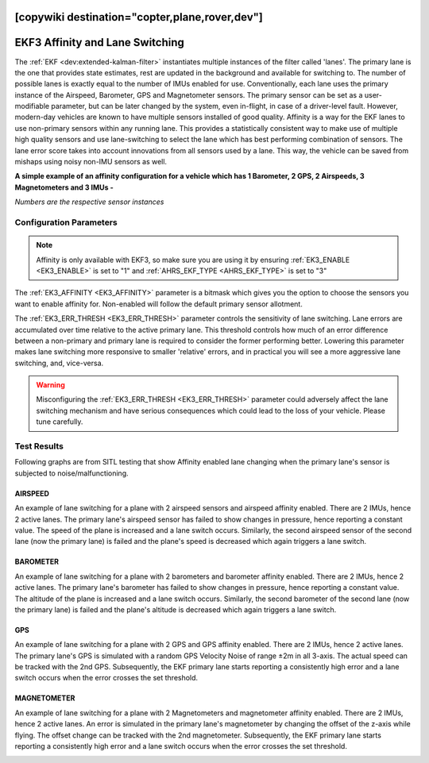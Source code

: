 .. _common-ek3-affinity-lane-switching:

[copywiki destination="copter,plane,rover,dev"]
================================
EKF3 Affinity and Lane Switching
================================

The :ref:`EKF <dev:extended-kalman-filter>` instantiates multiple instances of the filter called 'lanes'. The primary lane is the one that provides state estimates, rest are updated in the background and available for switching to. The number of possible lanes is exactly equal to the number of IMUs enabled for use. Conventionally, each lane uses the primary instance of the Airspeed, Barometer, GPS and Magnetometer sensors. The primary sensor can be set as a user-modifiable parameter, but can be later changed by the system, even in-flight, in case of a driver-level fault. However, modern-day vehicles are known to have multiple sensors installed of good quality. Affinity is a way for the EKF lanes to use non-primary sensors within any running lane. This provides a statistically consistent way to make use of multiple high quality sensors and use lane-switching to select the lane which has best performing combination of sensors. The lane error score takes into account innovations from all sensors used by a lane. This way, the vehicle can be saved from mishaps using noisy non-IMU sensors as well.


**A simple example of an affinity configuration for a vehicle which has 1 Barometer, 2 GPS, 2 Airspeeds, 3 Magnetometers and 3 IMUs -**

.. raw:: html

   <table border="1" class="docutils">
   <tr><th>LANE</th><th>1</th><th>2</th><th>3</th></tr>
   <tr><td>AIRSPEED</td><td>1</td><td>2</td><td>1</td></tr>
   <tr><td>BAROMETER</td><td>1</td><td>1</td><td>1</td></tr>
   <tr><td>GPS</td><td>1</td><td>2</td><td>1</td></tr>
   <tr><td>MAGNETOMETER</td><td>1</td><td>2</td><td>3</td></tr>
   </table>

*Numbers are the respective sensor instances*

Configuration Parameters
------------------------

.. note::

    Affinity is only available with EKF3, so make sure you are using it by ensuring :ref:`EK3_ENABLE <EK3_ENABLE>` is set to "1" and :ref:`AHRS_EKF_TYPE <AHRS_EKF_TYPE>` is set to "3"

The :ref:`EK3_AFFINITY <EK3_AFFINITY>` parameter is a bitmask which gives you the option to choose the sensors you want to enable affinity for. Non-enabled will follow the default primary sensor allotment.

The :ref:`EK3_ERR_THRESH <EK3_ERR_THRESH>` parameter controls the sensitivity of lane switching. Lane errors are accumulated over time relative to the active primary lane. This threshold controls how much of an error difference between a non-primary and primary lane is required to consider the former performing better. Lowering this parameter makes lane switching more responsive to smaller 'relative' errors, and in practical you will see a more aggressive lane switching, and, vice-versa. 

.. warning::
    
    Misconfiguring the :ref:`EK3_ERR_THRESH <EK3_ERR_THRESH>` parameter could adversely affect the lane switching mechanism and have serious consequences which could lead to the loss of your vehicle. Please tune carefully.


Test Results
------------

Following graphs are from SITL testing that show Affinity enabled lane changing when the primary lane's sensor is subjected to noise/malfunctioning.

AIRSPEED
++++++++
An example of lane switching for a plane with 2 airspeed sensors and airspeed affinity enabled. There are 2 IMUs, hence 2 active lanes. The primary lane's airspeed sensor has failed to show changes in pressure, hence reporting a constant value. The speed of the plane is increased and a lane switch occurs. Similarly, the second airspeed sensor of the second lane (now the primary lane) is failed and the plane's speed is decreased which again triggers a lane switch.

.. image:: ../../../images/airspeed_affinity.png

BAROMETER
+++++++++
An example of lane switching for a plane with 2 barometers and barometer affinity enabled. There are 2 IMUs, hence 2 active lanes. The primary lane's barometer has failed to show changes in pressure, hence reporting a constant value. The altitude of the plane is increased and a lane switch occurs. Similarly, the second barometer of the second lane (now the primary lane) is failed and the plane's altitude is decreased which again triggers a lane switch.

.. image:: ../../../images/barometer_affinity.png

GPS
+++
An example of lane switching for a plane with 2 GPS and GPS affinity enabled. There are 2 IMUs, hence 2 active lanes. The primary lane's GPS is simulated with a random GPS Velocity Noise of range ±2m in all 3-axis. The actual speed can be tracked with the 2nd GPS. Subsequently, the EKF primary lane starts reporting a consistently high error and a lane switch occurs when the error crosses the set threshold.

.. image:: ../../../images/gps_affinity.png


MAGNETOMETER
++++++++++++
An example of lane switching for a plane with 2 Magnetometers and magnetometer affinity enabled. There are 2 IMUs, hence 2 active lanes. An error is simulated in the primary lane's magnetometer by changing the offset of the z-axis while flying. The offset change can be tracked with the 2nd magnetometer. Subsequently, the EKF primary lane starts reporting a consistently high error and a lane switch occurs when the error crosses the set threshold.

.. image:: ../../../images/mag_affinity.png
